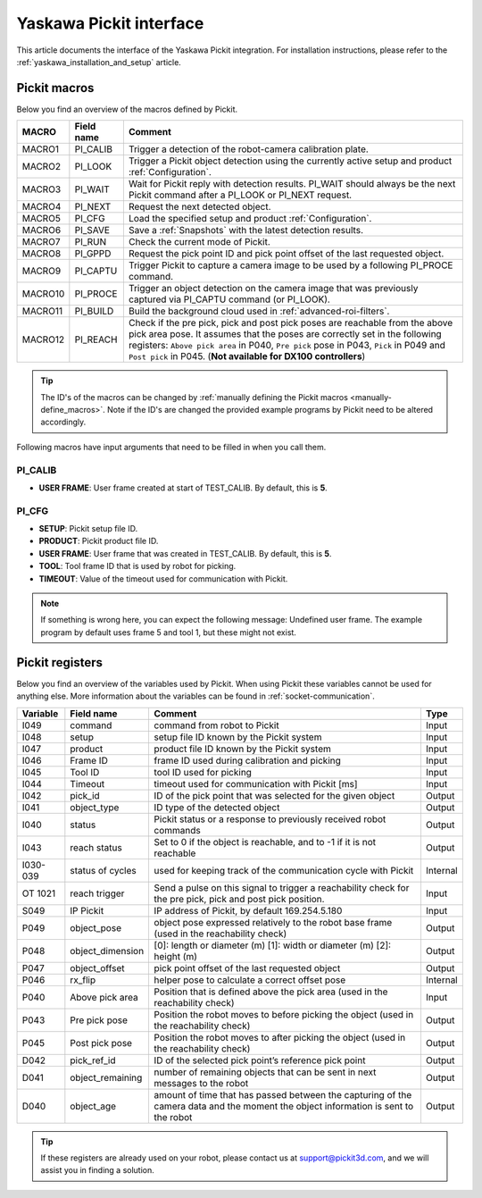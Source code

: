 .. _yaskawa_pickit_interface:

Yaskawa Pickit interface
========================

This article documents the interface of the Yaskawa Pickit integration.
For installation instructions, please refer to the :ref:`yaskawa_installation_and_setup` article.

Pickit macros
-------------

Below you find an overview of the macros defined by Pickit. 

+---------+------------+-----------------------------------------------------------------------------------------------------------------+
| MACRO   | Field name | Comment                                                                                                         |
+=========+============+=================================================================================================================+
| MACRO1  | PI_CALIB   | Trigger a detection of the robot-camera calibration plate.                                                      |
+---------+------------+-----------------------------------------------------------------------------------------------------------------+
| MACRO2  | PI_LOOK    | Trigger a Pickit object detection using the currently active setup and product :ref:`Configuration`.            |
+---------+------------+-----------------------------------------------------------------------------------------------------------------+
| MACRO3  | PI_WAIT    | Wait for Pickit reply with detection results. PI_WAIT should always be the next Pickit command after a          |
|         |            | PI_LOOK or PI_NEXT request.                                                                                     |
+---------+------------+-----------------------------------------------------------------------------------------------------------------+
| MACRO4  | PI_NEXT    | Request the next detected object.                                                                               |
+---------+------------+-----------------------------------------------------------------------------------------------------------------+
| MACRO5  | PI_CFG     | Load the specified setup and product :ref:`Configuration`.                                                      |
+---------+------------+-----------------------------------------------------------------------------------------------------------------+
| MACRO6  | PI_SAVE    | Save a :ref:`Snapshots` with the latest detection results.                                                      |
+---------+------------+-----------------------------------------------------------------------------------------------------------------+
| MACRO7  | PI_RUN     | Check the current mode of Pickit.                                                                               |
+---------+------------+-----------------------------------------------------------------------------------------------------------------+
| MACRO8  | PI_GPPD    | Request the pick point ID and pick point offset of the last requested object.                                   |
+---------+------------+-----------------------------------------------------------------------------------------------------------------+
| MACRO9  | PI_CAPTU   | Trigger Pickit to capture a camera image to be used by a following PI_PROCE command.                            |
+---------+------------+-----------------------------------------------------------------------------------------------------------------+
| MACRO10 | PI_PROCE   | Trigger an object detection on the camera image that was previously captured via PI_CAPTU command (or PI_LOOK). |
+---------+------------+-----------------------------------------------------------------------------------------------------------------+
| MACRO11 | PI_BUILD   | Build the background cloud used in :ref:`advanced-roi-filters`.                                                 |
+---------+------------+-----------------------------------------------------------------------------------------------------------------+
| MACRO12 | PI_REACH   | Check if the pre pick, pick and post pick poses are reachable from the above pick area pose.                    |
|         |            | It assumes that the poses are correctly set in the following registers:                                         |
|         |            | ``Above pick area`` in P040, ``Pre pick`` pose in P043, ``Pick`` in P049 and ``Post pick`` in P045.             |
|         |            | (**Not available for DX100 controllers**)                                                                       |
+---------+------------+-----------------------------------------------------------------------------------------------------------------+

.. tip:: The ID's of the macros can be changed by :ref:`manually defining the Pickit macros <manually-define_macros>`.
  Note if the ID's are changed the provided example programs by Pickit need to be altered accordingly.

Following macros have input arguments that need to be filled in when you call them.

PI_CALIB
~~~~~~~~

- **USER FRAME**: User frame created at start of TEST_CALIB. By default, this is **5**.

.. _pi_cfg:

PI_CFG
~~~~~~

- **SETUP**: Pickit setup file ID.
- **PRODUCT**: Pickit product file ID.
- **USER FRAME**: User frame that was created in TEST_CALIB. By default, this is **5**.
- **TOOL**: Tool frame ID that is used by robot for picking.
- **TIMEOUT**: Value of the timeout used for communication with Pickit.

.. note:: If something is wrong here, you can expect the following message: Undefined user frame.
   The example program by default uses frame 5 and tool 1, but these might not exist.

Pickit registers
----------------

Below you find an overview of the variables used by Pickit.
When using Pickit these variables cannot be used for anything else.
More information about the variables can be found in :ref:`socket-communication`.

+----------+------------------+-----------------------------------------------------------------------------------------------------------------------------------------+----------+
| Variable | Field name       | Comment                                                                                                                                 | Type     |
+==========+==================+=========================================================================================================================================+==========+
| I049     | command          | command from robot to Pickit                                                                                                            | Input    |
+----------+------------------+-----------------------------------------------------------------------------------------------------------------------------------------+----------+
| I048     | setup            | setup file ID known by the Pickit system                                                                                                | Input    |
+----------+------------------+-----------------------------------------------------------------------------------------------------------------------------------------+----------+
| I047     | product          | product file ID known by the Pickit system                                                                                              | Input    |
+----------+------------------+-----------------------------------------------------------------------------------------------------------------------------------------+----------+
| I046     | Frame ID         | frame ID used during calibration and picking                                                                                            | Input    |
+----------+------------------+-----------------------------------------------------------------------------------------------------------------------------------------+----------+
| I045     | Tool ID          | tool ID used for picking                                                                                                                | Input    |
+----------+------------------+-----------------------------------------------------------------------------------------------------------------------------------------+----------+
| I044     | Timeout          | timeout used for communication with Pickit [ms]                                                                                         | Input    |
+----------+------------------+-----------------------------------------------------------------------------------------------------------------------------------------+----------+
| I042     | pick_id          | ID of the pick point that was selected for the given object                                                                             | Output   |
+----------+------------------+-----------------------------------------------------------------------------------------------------------------------------------------+----------+
| I041     | object_type      | ID type of the detected object                                                                                                          | Output   |
+----------+------------------+-----------------------------------------------------------------------------------------------------------------------------------------+----------+
| I040     | status           | Pickit status or a response to previously received robot commands                                                                       | Output   |
+----------+------------------+-----------------------------------------------------------------------------------------------------------------------------------------+----------+
| I043     | reach status     | Set to 0 if the object is reachable, and to -1 if it is not reachable                                                                   | Output   |
+----------+------------------+-----------------------------------------------------------------------------------------------------------------------------------------+----------+
| I030-039 | status of cycles | used for keeping track of the communication cycle with Pickit                                                                           | Internal |
+----------+------------------+-----------------------------------------------------------------------------------------------------------------------------------------+----------+
| OT 1021  | reach trigger    | Send a pulse on this signal to trigger a reachability check for the pre pick, pick and post pick position.                              | Input    |
+----------+------------------+-----------------------------------------------------------------------------------------------------------------------------------------+----------+
| S049     | IP Pickit        | IP address of Pickit, by default 169.254.5.180                                                                                          | Input    |
+----------+------------------+-----------------------------------------------------------------------------------------------------------------------------------------+----------+
| P049     | object_pose      | object pose expressed relatively to the robot base frame (used in the reachability check)                                               | Output   |
+----------+------------------+-----------------------------------------------------------------------------------------------------------------------------------------+----------+
| P048     | object_dimension | [0]: length or diameter (m) [1]: width or diameter (m) [2]: height (m)                                                                  | Output   |
+----------+------------------+-----------------------------------------------------------------------------------------------------------------------------------------+----------+
| P047     | object_offset    | pick point offset of the last requested object                                                                                          | Output   |
+----------+------------------+-----------------------------------------------------------------------------------------------------------------------------------------+----------+
| P046     | rx_flip          | helper pose to calculate a correct offset pose                                                                                          | Internal |
+----------+------------------+-----------------------------------------------------------------------------------------------------------------------------------------+----------+
| P040     | Above pick area  | Position that is defined above the pick area (used in the reachability check)                                                           | Input    |
+----------+------------------+-----------------------------------------------------------------------------------------------------------------------------------------+----------+
| P043     | Pre pick pose    | Position the robot moves to before picking the object (used in the reachability check)                                                  | Output   |
+----------+------------------+-----------------------------------------------------------------------------------------------------------------------------------------+----------+
| P045     | Post pick pose   | Position the robot moves to after picking the object (used in the reachability check)                                                   | Output   |
+----------+------------------+-----------------------------------------------------------------------------------------------------------------------------------------+----------+
| D042     | pick_ref_id      | ID of the selected pick point’s reference pick point                                                                                    | Output   |
+----------+------------------+-----------------------------------------------------------------------------------------------------------------------------------------+----------+
| D041     | object_remaining | number of remaining objects that can be sent in next messages to the robot                                                              | Output   |
+----------+------------------+-----------------------------------------------------------------------------------------------------------------------------------------+----------+
| D040     | object_age       | amount of time that has passed between the capturing of the camera data and the moment the object information is sent to the robot      | Output   |
+----------+------------------+-----------------------------------------------------------------------------------------------------------------------------------------+----------+

.. tip:: If these registers are already used on your robot, please contact us at `support@pickit3d.com <mailto:support@pickit3d.com>`__, and we will assist you in finding a solution.
